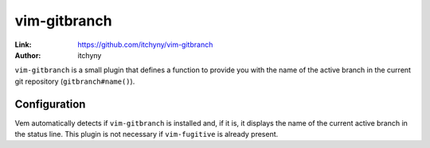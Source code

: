 
.. role:: key
.. default-role:: key

vim-gitbranch
=============

:Link: https://github.com/itchyny/vim-gitbranch
:Author: itchyny

``vim-gitbranch`` is a small plugin that defines a function to provide you with
the name of the active branch in the current git repository
(``gitbranch#name()``).

.. image:: /static/img/screenshots/git-integration.png
    :class: screenshot
    :target: /static/img/screenshots/git-integration.png

Configuration
-------------

Vem automatically detects if ``vim-gitbranch`` is installed and, if it is, it
displays the name of the current active branch in the status line. This plugin
is not necessary if ``vim-fugitive`` is already present.

